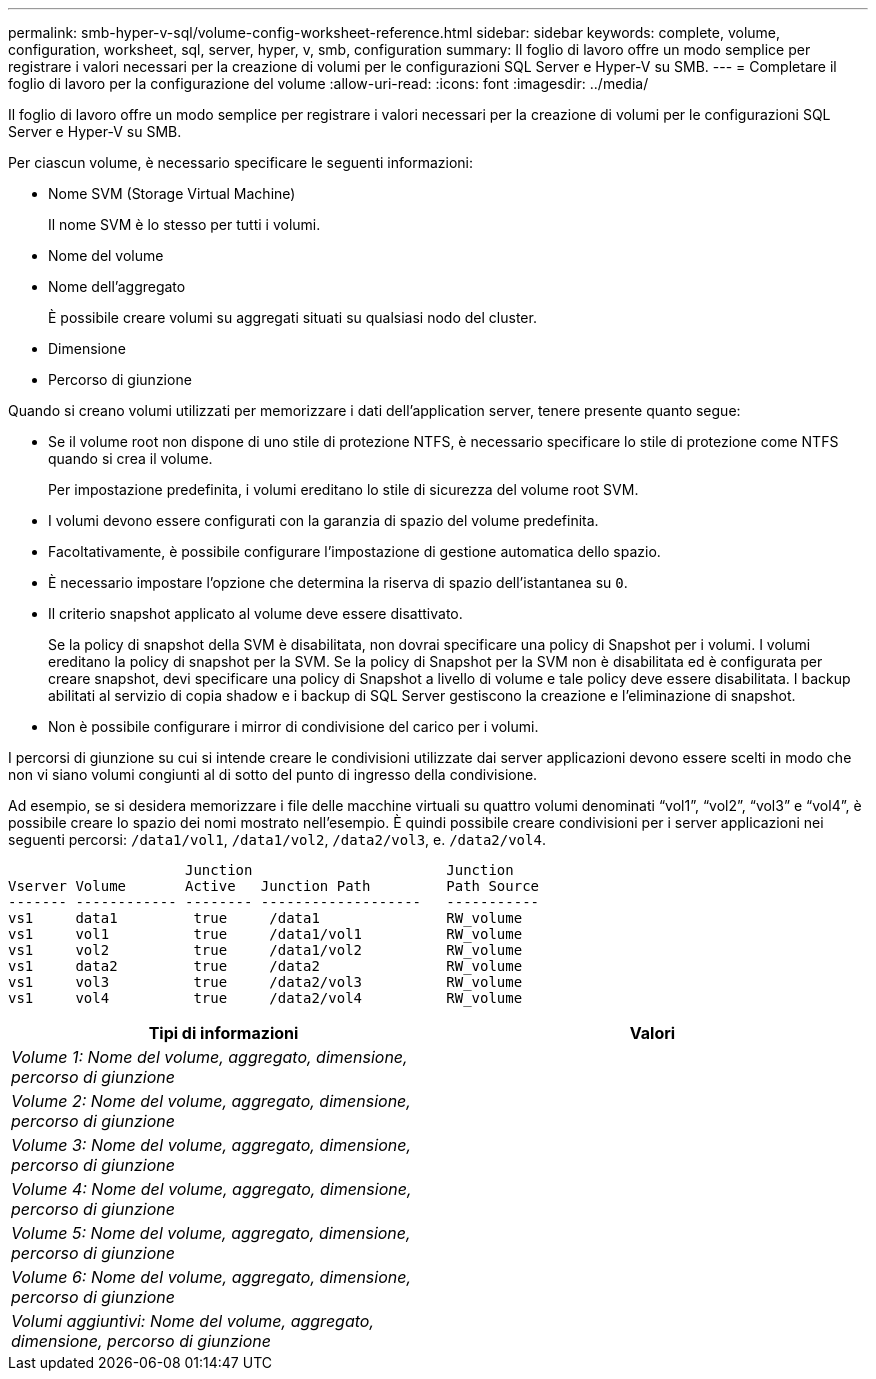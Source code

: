 ---
permalink: smb-hyper-v-sql/volume-config-worksheet-reference.html 
sidebar: sidebar 
keywords: complete, volume, configuration, worksheet, sql, server, hyper, v, smb, configuration 
summary: Il foglio di lavoro offre un modo semplice per registrare i valori necessari per la creazione di volumi per le configurazioni SQL Server e Hyper-V su SMB. 
---
= Completare il foglio di lavoro per la configurazione del volume
:allow-uri-read: 
:icons: font
:imagesdir: ../media/


[role="lead"]
Il foglio di lavoro offre un modo semplice per registrare i valori necessari per la creazione di volumi per le configurazioni SQL Server e Hyper-V su SMB.

Per ciascun volume, è necessario specificare le seguenti informazioni:

* Nome SVM (Storage Virtual Machine)
+
Il nome SVM è lo stesso per tutti i volumi.

* Nome del volume
* Nome dell'aggregato
+
È possibile creare volumi su aggregati situati su qualsiasi nodo del cluster.

* Dimensione
* Percorso di giunzione


Quando si creano volumi utilizzati per memorizzare i dati dell'application server, tenere presente quanto segue:

* Se il volume root non dispone di uno stile di protezione NTFS, è necessario specificare lo stile di protezione come NTFS quando si crea il volume.
+
Per impostazione predefinita, i volumi ereditano lo stile di sicurezza del volume root SVM.

* I volumi devono essere configurati con la garanzia di spazio del volume predefinita.
* Facoltativamente, è possibile configurare l'impostazione di gestione automatica dello spazio.
* È necessario impostare l'opzione che determina la riserva di spazio dell'istantanea su `0`.
* Il criterio snapshot applicato al volume deve essere disattivato.
+
Se la policy di snapshot della SVM è disabilitata, non dovrai specificare una policy di Snapshot per i volumi. I volumi ereditano la policy di snapshot per la SVM. Se la policy di Snapshot per la SVM non è disabilitata ed è configurata per creare snapshot, devi specificare una policy di Snapshot a livello di volume e tale policy deve essere disabilitata. I backup abilitati al servizio di copia shadow e i backup di SQL Server gestiscono la creazione e l'eliminazione di snapshot.

* Non è possibile configurare i mirror di condivisione del carico per i volumi.


I percorsi di giunzione su cui si intende creare le condivisioni utilizzate dai server applicazioni devono essere scelti in modo che non vi siano volumi congiunti al di sotto del punto di ingresso della condivisione.

Ad esempio, se si desidera memorizzare i file delle macchine virtuali su quattro volumi denominati "`vol1`", "`vol2`", "`vol3`" e "`vol4`", è possibile creare lo spazio dei nomi mostrato nell'esempio. È quindi possibile creare condivisioni per i server applicazioni nei seguenti percorsi: `/data1/vol1`, `/data1/vol2`, `/data2/vol3`, e. `/data2/vol4`.

[listing]
----

                     Junction                       Junction
Vserver Volume       Active   Junction Path         Path Source
------- ------------ -------- -------------------   -----------
vs1     data1         true     /data1               RW_volume
vs1     vol1          true     /data1/vol1          RW_volume
vs1     vol2          true     /data1/vol2          RW_volume
vs1     data2         true     /data2               RW_volume
vs1     vol3          true     /data2/vol3          RW_volume
vs1     vol4          true     /data2/vol4          RW_volume
----
|===
| Tipi di informazioni | Valori 


 a| 
_Volume 1: Nome del volume, aggregato, dimensione, percorso di giunzione_
 a| 



 a| 
_Volume 2: Nome del volume, aggregato, dimensione, percorso di giunzione_
 a| 



 a| 
_Volume 3: Nome del volume, aggregato, dimensione, percorso di giunzione_
 a| 



 a| 
_Volume 4: Nome del volume, aggregato, dimensione, percorso di giunzione_
 a| 



 a| 
_Volume 5: Nome del volume, aggregato, dimensione, percorso di giunzione_
 a| 



 a| 
_Volume 6: Nome del volume, aggregato, dimensione, percorso di giunzione_
 a| 



 a| 
_Volumi aggiuntivi: Nome del volume, aggregato, dimensione, percorso di giunzione_
 a| 

|===